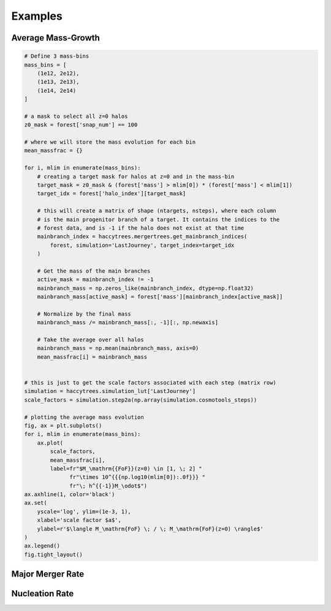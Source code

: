Examples
========

Average Mass-Growth
-------------------

.. code-block:: python

    # Define 3 mass-bins
    mass_bins = [
        (1e12, 2e12),
        (1e13, 2e13),
        (1e14, 2e14)
    ]

    # a mask to select all z=0 halos
    z0_mask = forest['snap_num'] == 100

    # where we will store the mass evolution for each bin
    mean_massfrac = {}

    for i, mlim in enumerate(mass_bins):
        # creating a target mask for halos at z=0 and in the mass-bin
        target_mask = z0_mask & (forest['mass'] > mlim[0]) * (forest['mass'] < mlim[1])
        target_idx = forest['halo_index'][target_mask]
        
        # this will create a matrix of shape (ntargets, nsteps), where each column 
        # is the main progenitor branch of a target. It contains the indices to the 
        # forest data, and is -1 if the halo does not exist at that time
        mainbranch_index = haccytrees.mergertrees.get_mainbranch_indices(
            forest, simulation='LastJourney', target_index=target_idx
        )
        
        # Get the mass of the main branches
        active_mask = mainbranch_index != -1
        mainbranch_mass = np.zeros_like(mainbranch_index, dtype=np.float32)
        mainbranch_mass[active_mask] = forest['mass'][mainbranch_index[active_mask]]
        
        # Normalize by the final mass
        mainbranch_mass /= mainbranch_mass[:, -1][:, np.newaxis]
        
        # Take the average over all halos
        mainbranch_mass = np.mean(mainbranch_mass, axis=0)
        mean_massfrac[i] = mainbranch_mass
        
        
    # this is just to get the scale factors associated with each step (matrix row)
    simulation = haccytrees.simulation_lut['LastJourney']
    scale_factors = simulation.step2a(np.array(simulation.cosmotools_steps))

    # plotting the average mass evolution
    fig, ax = plt.subplots()
    for i, mlim in enumerate(mass_bins):
        ax.plot(
            scale_factors, 
            mean_massfrac[i], 
            label=fr"$M_\mathrm{{FoF}}(z=0) \in [1, \; 2] "
                  fr"\times 10^{{{np.log10(mlim[0]):.0f}}} "
                  fr"\; h^{{-1}}M_\odot$")
    ax.axhline(1, color='black')
    ax.set(
        yscale='log', ylim=(1e-3, 1),
        xlabel='scale factor $a$', 
        ylabel=r'$\langle M_\mathrm{FoF} \; / \; M_\mathrm{FoF}(z=0) \rangle$'
    )
    ax.legend()
    fig.tight_layout()

.. image:: massgrowth_example.svg


Major Merger Rate 
-----------------


Nucleation Rate 
---------------